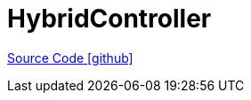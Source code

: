 = HybridController

https://github.com/OpenEMS/openems/tree/develop/HybridController[Source Code icon:github[]]